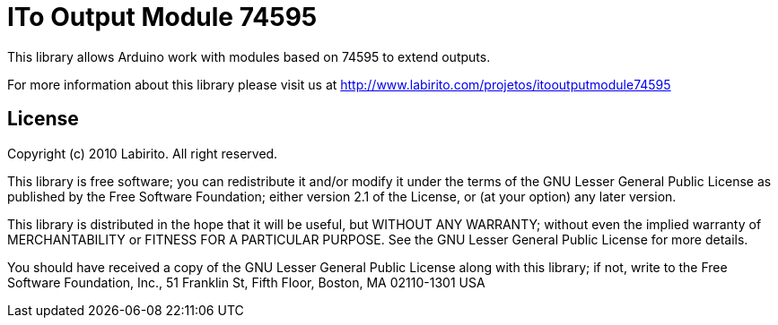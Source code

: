 = ITo Output Module 74595 =

This library allows Arduino work with modules based on 74595 to extend outputs.

For more information about this library please visit us at
http://www.labirito.com/projetos/itooutputmodule74595

== License ==

Copyright (c) 2010 Labirito. All right reserved.

This library is free software; you can redistribute it and/or
modify it under the terms of the GNU Lesser General Public
License as published by the Free Software Foundation; either
version 2.1 of the License, or (at your option) any later version.

This library is distributed in the hope that it will be useful,
but WITHOUT ANY WARRANTY; without even the implied warranty of
MERCHANTABILITY or FITNESS FOR A PARTICULAR PURPOSE. See the GNU
Lesser General Public License for more details.

You should have received a copy of the GNU Lesser General Public
License along with this library; if not, write to the Free Software
Foundation, Inc., 51 Franklin St, Fifth Floor, Boston, MA 02110-1301 USA

